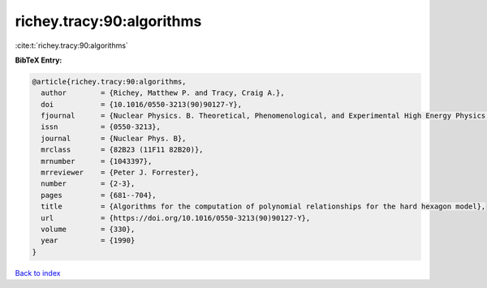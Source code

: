 richey.tracy:90:algorithms
==========================

:cite:t:`richey.tracy:90:algorithms`

**BibTeX Entry:**

.. code-block:: bibtex

   @article{richey.tracy:90:algorithms,
     author        = {Richey, Matthew P. and Tracy, Craig A.},
     doi           = {10.1016/0550-3213(90)90127-Y},
     fjournal      = {Nuclear Physics. B. Theoretical, Phenomenological, and Experimental High Energy Physics. Quantum Field Theory and Statistical Systems},
     issn          = {0550-3213},
     journal       = {Nuclear Phys. B},
     mrclass       = {82B23 (11F11 82B20)},
     mrnumber      = {1043397},
     mrreviewer    = {Peter J. Forrester},
     number        = {2-3},
     pages         = {681--704},
     title         = {Algorithms for the computation of polynomial relationships for the hard hexagon model},
     url           = {https://doi.org/10.1016/0550-3213(90)90127-Y},
     volume        = {330},
     year          = {1990}
   }

`Back to index <../By-Cite-Keys.html>`_
